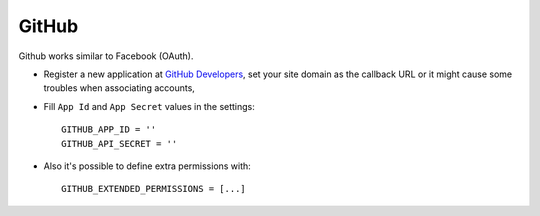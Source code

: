 GitHub
======
Github works similar to Facebook (OAuth).

- Register a new application at `GitHub Developers`_, set your site domain as
  the callback URL or it might cause some troubles when associating accounts,

- Fill ``App Id`` and ``App Secret`` values in the settings::

      GITHUB_APP_ID = ''
      GITHUB_API_SECRET = ''

- Also it's possible to define extra permissions with::

     GITHUB_EXTENDED_PERMISSIONS = [...]

.. _GitHub Developers: https://github.com/settings/applications/new
